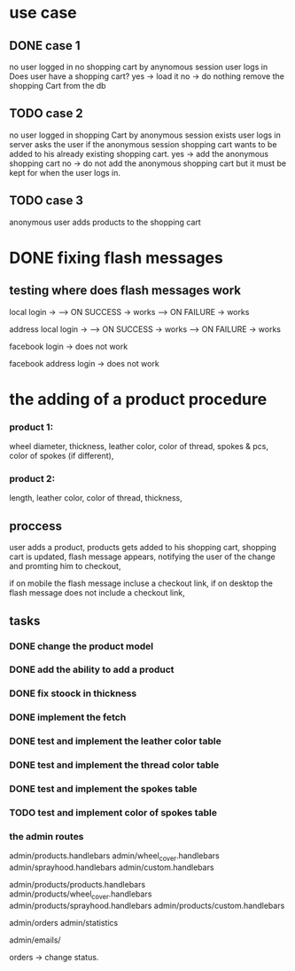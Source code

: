 * use case
** DONE case 1
   CLOSED: [2021-01-13 Wed 14:41]
  no user logged in
  no shopping cart by anynomous session
  user logs in
  Does user have a shopping cart?
  yes -> load it
  no -> do nothing
  remove the shopping Cart from the db
** TODO case 2
   no user logged in
   shopping Cart by anonymous session exists
   user logs in
   server asks the user if the anonymous session shopping cart wants to be added to his already existing shopping cart.
   yes -> add the anonymous shopping cart
   no -> do not add the anonymous shopping cart but it must be kept for when the user logs in.
** TODO case 3
   anonymous user
   adds products to the shopping cart




   
* DONE fixing flash messages
  CLOSED: [2021-02-05 Fri 15:53]
** testing where does flash messages work
local login ->
--> ON SUCCESS -> works
--> ON FAILURE -> works


address local login ->
--> ON SUCCESS -> works
--> ON FAILURE -> works



facebook login ->
does not work


facebook address login ->
does not work 







* the adding of a product procedure
*** product 1:
    wheel diameter,
    thickness,
    leather color,
    color of thread,
    spokes & pcs,
    color of spokes (if different),
*** product 2:
    length,
    leather color,
    color of thread,
    thickness,
** proccess
   user adds a product,
   products gets added to his shopping cart,
   shopping cart is updated,
   flash message appears, notifying the user of the change and promting him to checkout,

   if on mobile the flash message incluse a checkout link, if on desktop the flash message does
   not include a checkout link,
** tasks
*** DONE change the product model
    CLOSED: [2021-02-08 Mon 09:04]
*** DONE add the ability to add a product 
    CLOSED: [2021-02-08 Mon 09:40]
*** DONE fix stoock in thickness 
    CLOSED: [2021-02-10 Wed 07:35]
*** DONE implement the fetch 
    CLOSED: [2021-02-08 Mon 17:48]

*** DONE test and implement the leather color table
    CLOSED: [2021-02-10 Wed 07:46]

*** DONE test and implement the thread color table
    CLOSED: [2021-02-10 Wed 08:20]
*** DONE test and implement the spokes table
    CLOSED: [2021-02-10 Wed 08:35]
*** TODO test and implement color of spokes table
*** the admin routes
    admin/products.handlebars
    admin/wheel_cover.handlebars
    admin/sprayhood.handlebars
    admin/custom.handlebars


    admin/products/products.handlebars
    admin/products/wheel_cover.handlebars
    admin/products/sprayhood.handlebars
    admin/products/custom.handlebars


    admin/orders
    admin/statistics


    admin/emails/

    orders -> change status.
    
